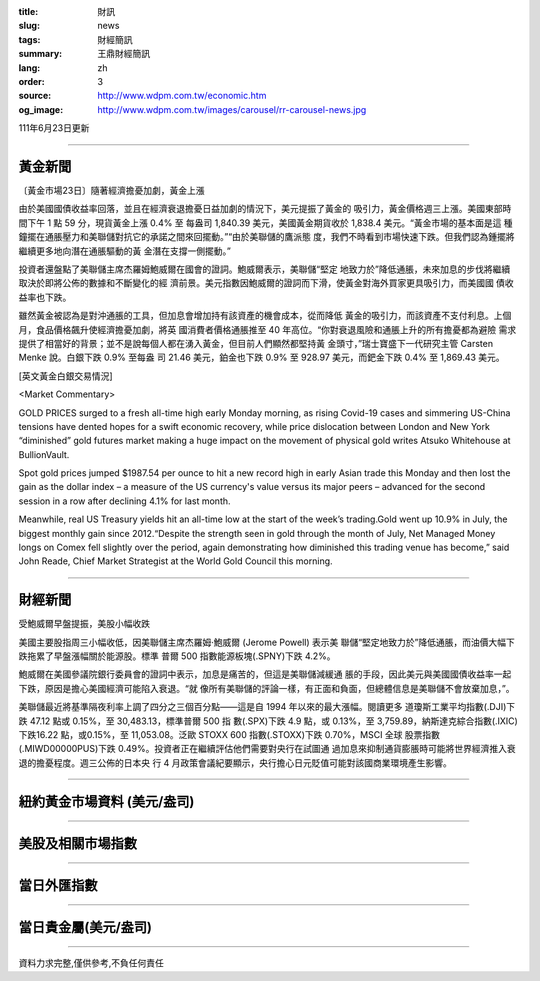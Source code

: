 :title: 財訊
:slug: news
:tags: 財經簡訊
:summary: 王鼎財經簡訊
:lang: zh
:order: 3
:source: http://www.wdpm.com.tw/economic.htm
:og_image: http://www.wdpm.com.tw/images/carousel/rr-carousel-news.jpg

111年6月23日更新

----

黃金新聞
++++++++

〔黃金市場23日〕隨著經濟擔憂加劇，黃金上漲

由於美國國債收益率回落，並且在經濟衰退擔憂日益加劇的情況下，美元提振了黃金的
吸引力，黃金價格週三上漲。美國東部時間下午 1 點 59 分，現貨黃金上漲 0.4% 至
每盎司 1,840.39 美元，美國黃金期貨收於 1,838.4 美元。“黃金市場的基本面是這
種鐘擺在通脹壓力和美聯儲對抗它的承諾之間來回擺動。”“由於美聯儲的鷹派態
度，我們不時看到市場快速下跌。但我們認為鍾擺將繼續更多地向潛在通脹驅動的黃
金潛在支撐一側擺動。”

投資者還盤點了美聯儲主席杰羅姆鮑威爾在國會的證詞。鮑威爾表示，美聯儲“堅定
地致力於”降低通脹，未來加息的步伐將繼續取決於即將公佈的數據和不斷變化的經
濟前景。美元指數因鮑威爾的證詞而下滑，使黃金對海外買家更具吸引力，而美國國
債收益率也下跌。

雖然黃金被認為是對沖通脹的工具，但加息會增加持有該資產的機會成本，從而降低
黃金的吸引力，而該資產不支付利息。上個月，食品價格飆升使經濟擔憂加劇，將英
國消費者價格通脹推至 40 年高位。“你對衰退風險和通脹上升的所有擔憂都為避險
需求提供了相當好的背景；並不是說每個人都在湧入黃金，但目前人們顯然都堅持黃
金頭寸，”瑞士寶盛下一代研究主管 Carsten Menke 說。白銀下跌 0.9% 至每盎
司 21.46 美元，鉑金也下跌 0.9% 至 928.97 美元，而鈀金下跌 0.4% 至 1,869.43 美元。









[英文黃金白銀交易情況]

<Market Commentary>

GOLD PRICES surged to a fresh all-time high early Monday morning, as 
rising Covid-19 cases and simmering US-China tensions have dented hopes 
for a swift economic recovery, while price dislocation between London and 
New York “diminished” gold futures market making a huge impact on the 
movement of physical gold writes Atsuko Whitehouse at BullionVault.
 
Spot gold prices jumped $1987.54 per ounce to hit a new record high in 
early Asian trade this Monday and then lost the gain as the dollar 
index – a measure of the US currency's value versus its major 
peers – advanced for the second session in a row after declining 4.1% 
for last month.
 
Meanwhile, real US Treasury yields hit an all-time low at the start of 
the week’s trading.Gold went up 10.9% in July, the biggest monthly gain 
since 2012.“Despite the strength seen in gold through the month of July, 
Net Managed Money longs on Comex fell slightly over the period, again 
demonstrating how diminished this trading venue has become,” said John 
Reade, Chief Market Strategist at the World Gold Council this morning.

----

財經新聞
++++++++
受鮑威爾早盤提振，美股小幅收跌

美國主要股指周三小幅收低，因美聯儲主席杰羅姆·鮑威爾 (Jerome Powell) 表示美
聯儲“堅定地致力於”降低通脹，而油價大幅下跌拖累了早盤漲幅關於能源股。標準
普爾 500 指數能源板塊(.SPNY)下跌 4.2%。

鮑威爾在美國參議院銀行委員會的證詞中表示，加息是痛苦的，但這是美聯儲減緩通
脹的手段，因此美元與美國國債收益率一起下跌，原因是擔心美國經濟可能陷入衰退。“就
像所有美聯儲的評論一樣，有正面和負面，但總體信息是美聯儲不會放棄加息，”。

美聯儲最近將基準隔夜利率上調了四分之三個百分點——這是自 1994 年以來的最大漲幅。閱讀更多
道瓊斯工業平均指數(.DJI)下跌 47.12 點或 0.15%，至 30,483.13，標準普爾 500 指
數(.SPX)下跌 4.9 點，或 0.13%，至 3,759.89，納斯達克綜合指數(.IXIC)下跌16.22
點，或0.15%，至 11,053.08。泛歐 STOXX 600 指數(.STOXX)下跌 0.70%，MSCI 全球
股票指數(.MIWD00000PUS)下跌 0.49%。投資者正在繼續評估他們需要對央行在試圖通
過加息來抑制通貨膨脹時可能將世界經濟推入衰退的擔憂程度。週三公佈的日本央
行 4 月政策會議紀要顯示，央行擔心日元貶值可能對該國商業環境產生影響。



         

----

紐約黃金市場資料 (美元/盎司)
++++++++++++++++++++++++++++

.. raw:: html

  <A HREF="http://www.kitco.com/connecting.html">
  <IMG SRC="http://www.kitconet.com/images/quotes_4b2.gif" BORDER="0" ALT="[Most Recent Quotes from www.kitco.com]">
  </A>

----

美股及相關市場指數
++++++++++++++++++

.. raw:: html

  <!-- TradingView Widget BEGIN -->
  <div class="tradingview-widget-container">
    <div class="tradingview-widget-container__widget"></div>
    <div class="tradingview-widget-copyright"><a href="https://tw.tradingview.com/markets/indices/" rel="noopener" target="_blank"><span class="blue-text">指數行情</span></a>由TradingView提供</div>
    <script type="text/javascript" src="https://s3.tradingview.com/external-embedding/embed-widget-market-quotes.js" async>
    {
    "title": "指數",
    "width": 770,
    "height": 450,
    "locale": "zh_TW",
    "symbolsGroups": [
      {
        "name": "美國和加拿大",
        "symbols": [
          {
            "name": "FOREXCOM:SPXUSD",
            "displayName": "標準普爾500"
          },
          {
            "name": "FOREXCOM:NSXUSD",
            "displayName": "納斯達克100指數"
          },
          {
            "name": "CME_MINI:ES1!",
            "displayName": "E-迷你 標普指數期貨"
          },
          {
            "name": "INDEX:DXY",
            "displayName": "美元指數"
          },
          {
            "name": "FOREXCOM:DJI",
            "displayName": "道瓊斯 30"
          }
        ]
      },
      {
        "name": "歐洲",
        "symbols": [
          {
            "name": "INDEX:SX5E",
            "displayName": "歐元藍籌50"
          },
          {
            "name": "FOREXCOM:UKXGBP",
            "displayName": "富時100"
          },
          {
            "name": "INDEX:DEU30",
            "displayName": "德國DAX指數"
          },
          {
            "name": "INDEX:CAC40",
            "displayName": "法國 CAC 40 指數"
          },
          {
            "name": "INDEX:SMI"
          }
        ]
      },
      {
        "name": "亞太",
        "symbols": [
          {
            "name": "INDEX:NKY",
            "displayName": "日經225"
          },
          {
            "name": "INDEX:HSI",
            "displayName": "恆生"
          },
          {
            "name": "BSE:SENSEX",
            "displayName": "印度孟買指數"
          },
          {
            "name": "BSE:BSE500"
          },
          {
            "name": "INDEX:KSIC",
            "displayName": "韓國Kospi綜合指數"
          }
        ]
      }
    ],
    "colorTheme": "light"
  }
    </script>
  </div>
  <!-- TradingView Widget END -->

----

當日外匯指數
++++++++++++

.. raw:: html

  <!-- TradingView Widget BEGIN -->
  <div class="tradingview-widget-container">
    <div class="tradingview-widget-container__widget"></div>
    <div class="tradingview-widget-copyright"><a href="https://tw.tradingview.com/markets/currencies/forex-cross-rates/" rel="noopener" target="_blank"><span class="blue-text">外匯匯率</span></a>由TradingView提供</div>
    <script type="text/javascript" src="https://s3.tradingview.com/external-embedding/embed-widget-forex-cross-rates.js" async>
    {
    "width": "100%",
    "height": "100%",
    "currencies": [
      "EUR",
      "USD",
      "JPY",
      "GBP",
      "CNY",
      "TWD"
    ],
    "isTransparent": false,
    "colorTheme": "light",
    "locale": "zh_TW"
  }
    </script>
  </div>
  <!-- TradingView Widget END -->

----

當日貴金屬(美元/盎司)
+++++++++++++++++++++

.. raw:: html 

  <A HREF="http://www.kitco.com/connecting.html">
  <IMG SRC="http://www.kitconet.com/images/quotes_7a.gif" BORDER="0" ALT="[Most Recent Quotes from www.kitco.com]">
  </A>

----

資料力求完整,僅供參考,不負任何責任
